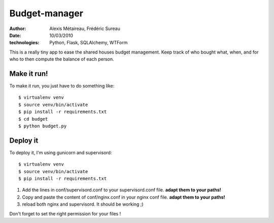 Budget-manager
##############

:author: Alexis Métaireau, Frédéric Sureau
:date: 10/03/2010
:technologies: Python, Flask, SQLAlchemy, WTForm

This is a really tiny app to ease the shared houses budget management. Keep
track of who bought what, when, and for who to then compute the balance of each
person.

Make it run!
============

To make it run, you just have to do something like::

    $ virtualenv venv
    $ source venv/bin/activate
    $ pip install -r requirements.txt
    $ cd budget
    $ python budget.py

Deploy it
=========

To deploy it, I'm using gunicorn and supervisord::

    $ virtualenv venv
    $ source venv/bin/activate
    $ pip install -r requirements.txt

1. Add the lines in conf/supervisord.conf to your supervisord.conf file.
   **adapt them to your paths!**
2. Copy and paste the content of conf/nginx.conf in your nginx conf file.
   **adapt them to your paths!**
3. reload both nginx and supervisord. It should be working ;)

Don't forget to set the right permission for your files !
